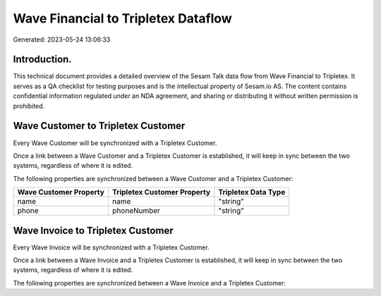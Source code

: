 ====================================
Wave Financial to Tripletex Dataflow
====================================

Generated: 2023-05-24 13:06:33

Introduction.
------------

This technical document provides a detailed overview of the Sesam Talk data flow from Wave Financial to Tripletex. It serves as a QA checklist for testing purposes and is the intellectual property of Sesam.io AS. The content contains confidential information regulated under an NDA agreement, and sharing or distributing it without written permission is prohibited.

Wave Customer to Tripletex Customer
-----------------------------------
Every Wave Customer will be synchronized with a Tripletex Customer.

Once a link between a Wave Customer and a Tripletex Customer is established, it will keep in sync between the two systems, regardless of where it is edited.

The following properties are synchronized between a Wave Customer and a Tripletex Customer:

.. list-table::
   :header-rows: 1

   * - Wave Customer Property
     - Tripletex Customer Property
     - Tripletex Data Type
   * - name
     - name
     - "string"
   * - phone
     - phoneNumber
     - "string"


Wave Invoice to Tripletex Customer
----------------------------------
Every Wave Invoice will be synchronized with a Tripletex Customer.

Once a link between a Wave Invoice and a Tripletex Customer is established, it will keep in sync between the two systems, regardless of where it is edited.

The following properties are synchronized between a Wave Invoice and a Tripletex Customer:

.. list-table::
   :header-rows: 1

   * - Wave Invoice Property
     - Tripletex Customer Property
     - Tripletex Data Type

